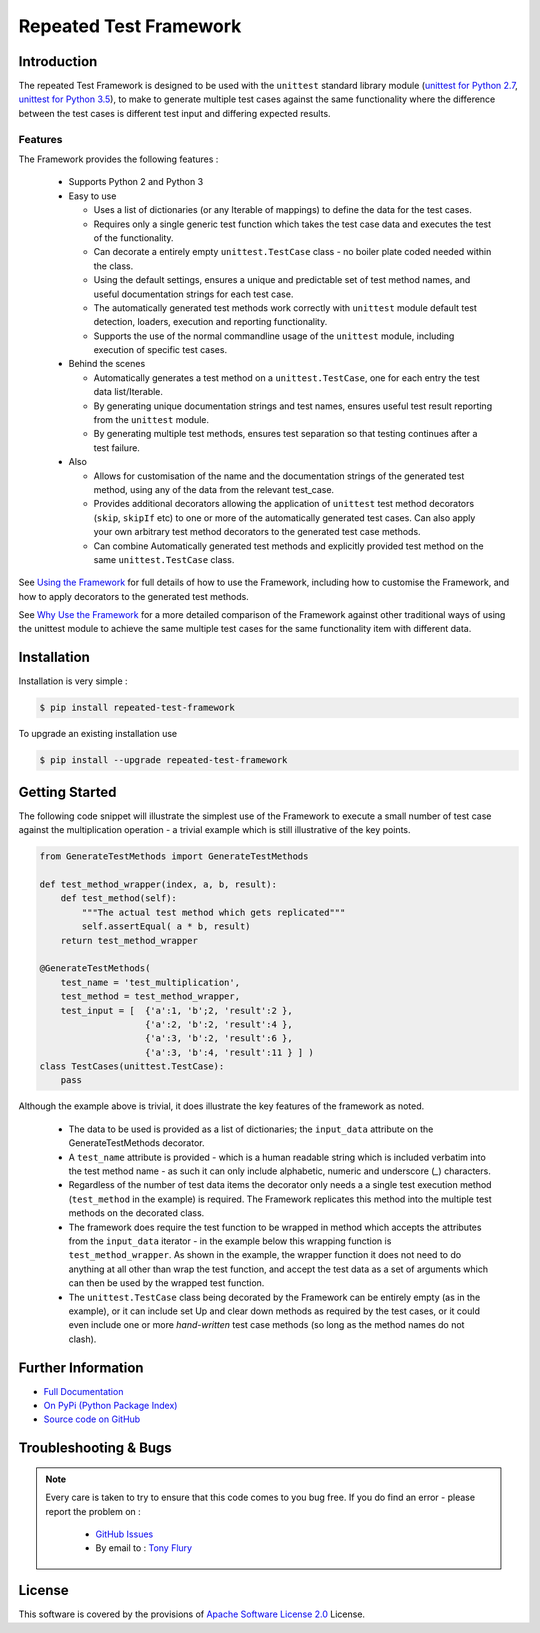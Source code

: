 =======================
Repeated Test Framework
=======================


.. image:: https://img.shields.io/pypi/v/repeated-test-framework.svg
    :target: https://pypi.python.org/pypi/repeated-test-framework


.. image:: https://travis-ci.org/TonyFlury/repeatedtestframework.png?branch=master
    :target: https://travis-ci.org/TonyFlury/repeatedtestframework/

.. image:: https://codecov.io/github/TonyFlury/repeatedtestframework/coverage.svg?branch=master
        :target: https://codecov.io/github/TonyFlury/repeatedtestframework?branch=master

.. image:: https://readthedocs.org/projects/repeatedtestframework/badge/?version=latest
        :target: https://readthedocs.org/projects/repeatedtestframework/?badge=latest

------------
Introduction
------------
The repeated Test Framework is designed to be used with the ``unittest`` standard library module (`unittest for Python 2.7`_, `unittest for Python 3.5`_), to
make to generate multiple test cases against the same functionality
where the difference between the test cases is different test input and
differing expected results.

Features
--------

The Framework provides the following features :

 - Supports Python 2 and Python 3
 - Easy to use

   - Uses a list of dictionaries (or any Iterable of mappings) to define the data for the test cases.
   - Requires only a single generic test function which takes the test case data and executes the test of the functionality.
   - Can decorate a entirely empty ``unittest.TestCase`` class - no boiler plate coded needed within the class.
   - Using the default settings, ensures a unique and predictable set of test method names, and useful documentation strings for each test case.
   - The automatically generated test methods work correctly with ``unittest`` module default test detection, loaders, execution and reporting functionality.
   - Supports the use of the normal commandline usage of the ``unittest`` module, including execution of specific test cases.

 - Behind the scenes

   - Automatically generates a test method on a ``unittest.TestCase``, one for each entry the test data list/Iterable.
   - By generating unique documentation strings and test names, ensures useful test result reporting from the ``unittest`` module.
   - By generating multiple test methods, ensures test separation so that testing continues after a test failure.

 - Also

   - Allows for customisation of the name and the documentation strings of the generated test method, using any of the data from the relevant test_case.
   - Provides additional decorators allowing the application of ``unittest`` test method decorators (``skip``, ``skipIf`` etc) to one or more of the automatically generated test cases. Can also apply your own arbitrary test method decorators to the generated test case methods.
   - Can combine Automatically generated test methods and explicitly provided test method on the same ``unittest.TestCase`` class.

See `Using the Framework`_ for full details of how to use the Framework, including how to customise the Framework, and how to apply decorators to the generated test methods.

See `Why Use the Framework`_ for a more detailed comparison of the Framework against other traditional ways of using the unittest module to achieve the same multiple test cases for the same functionality item with different data.

------------
Installation
------------

Installation is very simple :

.. code-block:: bash

    $ pip install repeated-test-framework

To upgrade an existing installation use

.. code-block:: bash

    $ pip install --upgrade repeated-test-framework

---------------
Getting Started
---------------

The following code snippet will illustrate the simplest use of the Framework to execute a small number of test case
against the multiplication operation - a trivial example which is still illustrative of the key points.

.. code-block:: python

    from GenerateTestMethods import GenerateTestMethods

    def test_method_wrapper(index, a, b, result):
        def test_method(self):
            """The actual test method which gets replicated"""
            self.assertEqual( a * b, result)
        return test_method_wrapper

    @GenerateTestMethods(
        test_name = 'test_multiplication',
        test_method = test_method_wrapper,
        test_input = [  {'a':1, 'b';2, 'result':2 },
                        {'a':2, 'b':2, 'result':4 },
                        {'a':3, 'b':2, 'result':6 },
                        {'a':3, 'b':4, 'result':11 } ] )
    class TestCases(unittest.TestCase):
        pass

Although the example above is trivial, it does illustrate the key features of the framework as noted.

 - The data to be used is provided as a list of dictionaries;  the ``input_data`` attribute on the GenerateTestMethods decorator.
 - A ``test_name`` attribute is provided - which is a human readable string which is included verbatim into the test method name - as such it can only include alphabetic, numeric and underscore (`_`) characters.
 - Regardless of the number of test data items the decorator only needs a a single test execution method (``test_method`` in the example) is required. The Framework replicates this method into the multiple test methods on the decorated class.
 - The framework does require the test function to be wrapped in method which accepts the attributes from the ``input_data`` iterator - in the example below this wrapping function is ``test_method_wrapper``. As shown in the example, the wrapper function it does not need to do anything at all other than wrap the test function, and accept the test data as a set of arguments which can then be used by the wrapped test function.
 - The ``unittest.TestCase`` class being decorated by the Framework can be entirely empty (as in the example), or it can include set Up and clear down methods as required by the test cases, or it could even include one or more `hand-written` test case methods (so long as the method names do not clash).


-------------------
Further Information
-------------------

- `Full Documentation`_
- `On PyPi (Python Package Index)`_
- `Source code on GitHub`_

----------------------
Troubleshooting & Bugs
----------------------

.. note::
  Every care is taken to try to ensure that this code comes to you bug free.
  If you do find an error - please report the problem on :

    - `GitHub Issues`_
    - By email to : `Tony Flury`_

-------
License
-------

This software is covered by the provisions of `Apache Software License 2.0`_ License.



.. _Github Issues: http://github.com/TonyFlury/repeatedtestframework/issues/new
.. _Tony Flury: mailto:anthony.flury@btinternet.com?Subject=repeatedtestframework%20Error

.. _Full Documentation: http://repeatedtestframework.readthedocs.org/en/latest/
.. _Why Use the Framework: http://repeatedtestframework.readthedocs.io/en/latest/WhyUse.html
.. _Using the Framework: http://repeatedtestframework.readthedocs.io/en/latest/using.html
.. _On PyPi (Python Package Index): https://pypi.python.org/pypi/repeatedtestframework
.. _Source code on GitHub: http://github.com/TonyFlury/repeatedtestframework
.. _Apache Software License 2.0: http://repeatedtestframework.readthedocs.org/en/latest/LICENSE.rst
.. _unittest for Python 2.7: https://docs.python.org/2.7/
.. _unittest for Python 3.5: https://docs.python.org/3.5/

